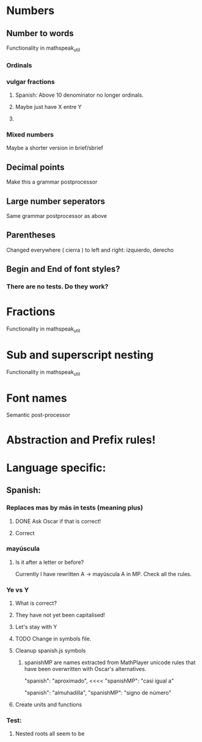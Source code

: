 * Numbers
** Number to words
Functionality in mathspeak_util
*** Ordinals 
*** vulgar fractions
**** Spanish: Above 10 denominator no longer ordinals.
**** Maybe just have X entre Y
**** 

*** Mixed numbers 
    Maybe a shorter version in brief/sbrief

** Decimal points

Make this a grammar postprocessor

** Large number seperators

Same grammar postprocessor as above

** Parentheses

Changed everywhere (  cierra ) to left and right: izquierdo, derecho

** Begin and End of font styles? 
   
*** There are no tests. Do they work?

* Fractions
Functionality in mathspeak_util


* Sub and superscript nesting
Functionality in mathspeak_util

* Font names

Semantic post-processor

* Abstraction and Prefix rules!

* Language specific:

** Spanish:

*** Replaces mas by más in tests (meaning plus)

**** DONE Ask Oscar if that is correct! 

**** Correct


*** mayúscula 

**** Is it after a letter or before?

     Currently I have rewritten A -> mayúscula A in MP.
     Check all the rules.

*** Ye vs Y

**** What is correct?

**** They have not yet been capitalised!

**** Let's stay with Y

**** TODO Change in symbols file.

**** Cleanup spanish.js symbols

***** spanishMP are names extracted from MathPlayer unicode rules that have been overwritten with Oscar's alternatives.

      "spanish": "aproximado",   <<<< 
      "spanishMP": "casi igual a"

      "spanish": "almuhadilla",
      "spanishMP": "signo de número"


**** Create units and functions

*** Test:

**** Nested roots all seem to be 


